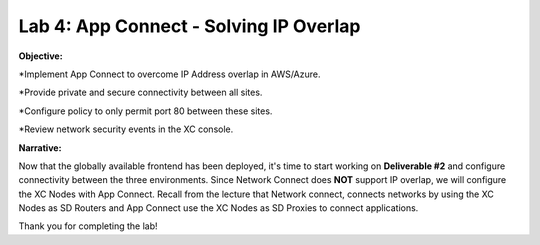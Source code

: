 Lab 4: App Connect - Solving IP Overlap 
===========================================

**Objective:**

*Implement App Connect to overcome IP Address overlap in AWS/Azure.  

*Provide private and secure connectivity between all sites. 

*Configure policy to only permit port 80 between these sites. 

*Review network security events in the XC console.

.. image:: ../images/lab4bizreq1.png

**Narrative:** 

Now that the globally available frontend has been deployed, it's time to start working on **Deliverable #2** and configure connectivity between the three
environments. Since Network Connect does **NOT** support IP overlap, we will configure the XC Nodes with App Connect. 
Recall from the lecture that Network connect, connects networks by using the XC Nodes as SD Routers and App Connect use the XC Nodes as SD Proxies to connect applications. 

.. image:: ../images/lab4sm.png


Thank you for completing the lab!

